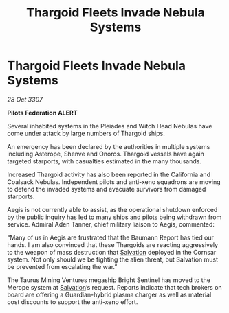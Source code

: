 :PROPERTIES:
:ID:       4502ed30-af68-4ead-9082-bc272ca28528
:END:
#+title: Thargoid Fleets Invade Nebula Systems
#+filetags: :Thargoid:galnet:

* Thargoid Fleets Invade Nebula Systems

/28 Oct 3307/

*Pilots Federation ALERT* 

Several inhabited systems in the Pleiades and Witch Head Nebulas have come under attack by large numbers of Thargoid ships. 

An emergency has been declared by the authorities in multiple systems including Asterope, Shenve and Onoros. Thargoid vessels have again targeted starports, with casualties estimated in the many thousands. 

Increased Thargoid activity has also been reported in the California and Coalsack Nebulas. Independent pilots and anti-xeno squadrons are moving to defend the invaded systems and evacuate survivors from damaged starports. 

Aegis is not currently able to assist, as the operational shutdown enforced by the public inquiry has led to many ships and pilots being withdrawn from service. Admiral Aden Tanner, chief military liaison to Aegis, commented:  

“Many of us in Aegis are frustrated that the Baumann Report has tied our hands. I am also convinced that these Thargoids are reacting aggressively to the weapon of mass destruction that [[id:106b62b9-4ed8-4f7c-8c5c-12debf994d4f][Salvation]] deployed in the Cornsar system. Not only should we be fighting the alien threat, but Salvation must be prevented from escalating the war.” 

The Taurus Mining Ventures megaship Bright Sentinel has moved to the Merope system at [[id:106b62b9-4ed8-4f7c-8c5c-12debf994d4f][Salvation]]’s request. Reports indicate that tech brokers on board are offering a Guardian-hybrid plasma charger as well as material cost discounts to support the anti-xeno effort.
